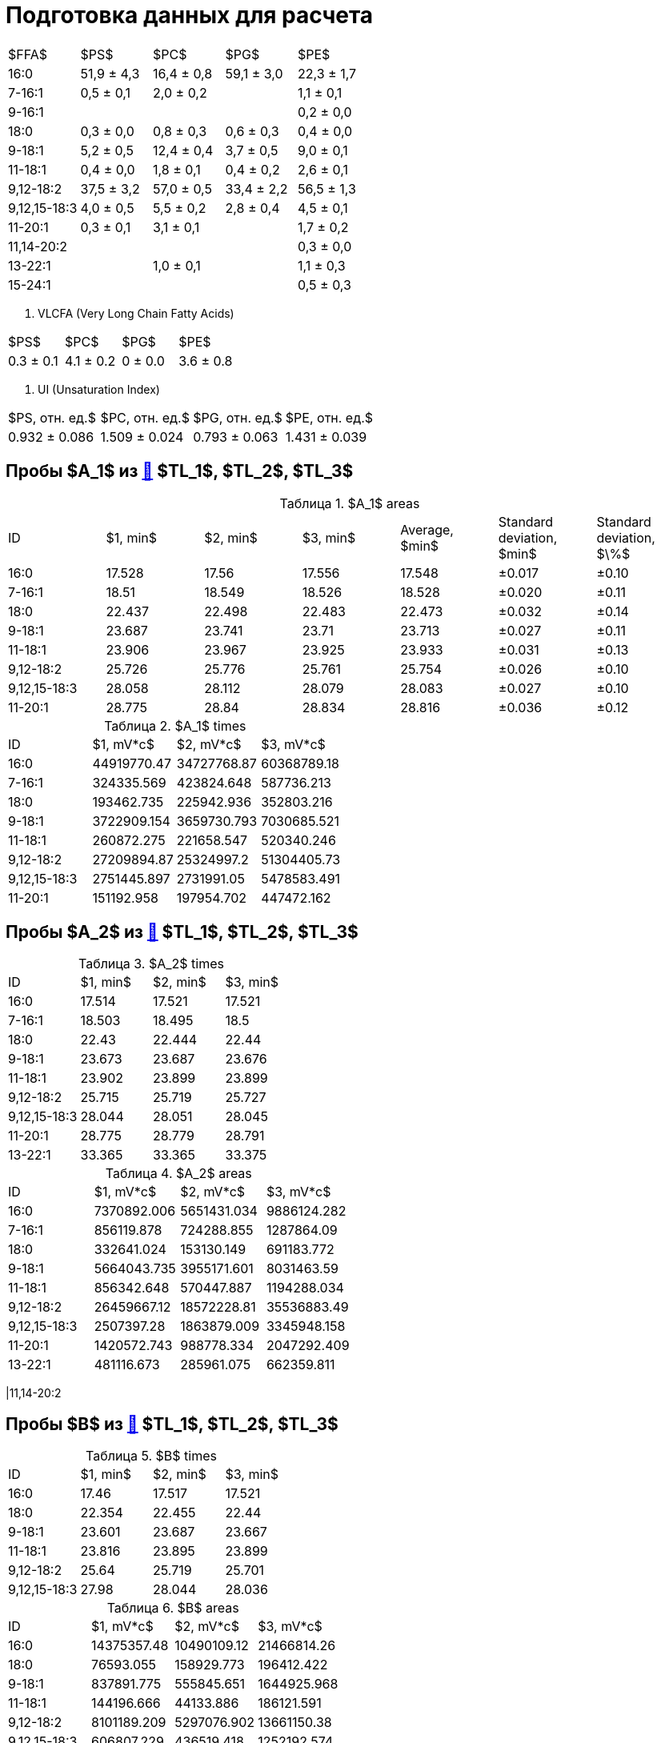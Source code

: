 = Подготовка данных для расчета
:figure-caption: Изображение
:figures-caption: Изображения
:nofooter:
:table-caption: Таблица
:table-details: Детали таблицы

[cols="5*", frame=all, grid=all]
|===
|$FFA$|$PS$|$PC$|$PG$|$PE$
|16:0|51,9 ± 4,3|16,4 ± 0,8|59,1 ± 3,0|22,3 ± 1,7
|7-16:1|0,5 ± 0,1|2,0 ± 0,2||1,1 ± 0,1
|9-16:1||||0,2 ± 0,0
|18:0|0,3 ± 0,0|0,8 ± 0,3|0,6 ± 0,3|0,4 ± 0,0
|9-18:1|5,2 ± 0,5|12,4 ± 0,4|3,7 ± 0,5|9,0 ± 0,1
|11-18:1|0,4 ± 0,0|1,8 ± 0,1|0,4 ± 0,2|2,6 ± 0,1
|9,12-18:2|37,5 ± 3,2|57,0 ± 0,5|33,4 ± 2,2|56,5 ± 1,3
|9,12,15-18:3|4,0 ± 0,5|5,5 ± 0,2|2,8 ± 0,4|4,5 ± 0,1
|11-20:1|0,3 ± 0,1|3,1 ± 0,1||1,7 ± 0,2
|11,14-20:2||||0,3 ± 0,0
|13-22:1||1,0 ± 0,1||1,1 ± 0,3
|15-24:1||||0,5 ± 0,3
|===

. VLCFA (Very Long Chain Fatty Acids)
[cols="4*", frame=all, grid=all]
|===
|$PS$|$PC$|$PG$|$PE$
|0.3 ± 0.1|4.1 ± 0.2|0 ± 0.0|3.6 ± 0.8
|===

. UI (Unsaturation Index)
[cols="4*", frame=all, grid=all]
|===
|$PS, отн. ед.$|$PC, отн. ед.$|$PG, отн. ед.$|$PE, отн. ед.$
|0.932 ± 0.086|1.509 ± 0.024|0.793 ± 0.063|1.431 ± 0.039
|===

== Пробы $A_1$ из xref:../2024-01-23/1.adoc#пробы-tl_1-tl_2-tl_3[🔗] $TL_1$, $TL_2$, $TL_3$

.$A_1$ areas
[cols="7*", frame=all, grid=all]
|===
|ID|$1, min$|$2, min$|$3, min$|Average, $min$|Standard deviation, $min$|Standard deviation, $\%$
|16:0|17.528|17.56|17.556|17.548|±0.017|±0.10
|7-16:1|18.51|18.549|18.526|18.528|±0.020|±0.11
|18:0|22.437|22.498|22.483|22.473|±0.032|±0.14
|9-18:1|23.687|23.741|23.71|23.713|±0.027|±0.11
|11-18:1|23.906|23.967|23.925|23.933|±0.031|±0.13
|9,12-18:2|25.726|25.776|25.761|25.754|±0.026|±0.10
|9,12,15-18:3|28.058|28.112|28.079|28.083|±0.027|±0.10
|11-20:1|28.775|28.84|28.834|28.816|±0.036|±0.12
|===

.$A_1$ times
[cols="4*", frame=all, grid=all]
|===
|ID|$1, mV*c$|$2, mV*c$|$3, mV*c$
|16:0|44919770.47|34727768.87|60368789.18
|7-16:1|324335.569|423824.648|587736.213
|18:0|193462.735|225942.936|352803.216
|9-18:1|3722909.154|3659730.793|7030685.521
|11-18:1|260872.275|221658.547|520340.246
|9,12-18:2|27209894.87|25324997.2|51304405.73
|9,12,15-18:3|2751445.897|2731991.05|5478583.491
|11-20:1|151192.958|197954.702|447472.162
|===

== Пробы $A_2$ из xref:../2024-01-23/1.adoc#пробы-tl_1-tl_2-tl_3[🔗] $TL_1$, $TL_2$, $TL_3$

.$A_2$ times
[cols="4*", frame=all, grid=all]
|===
|ID|$1, min$|$2, min$|$3, min$
|16:0|17.514|17.521|17.521
|7-16:1|18.503|18.495|18.5
|18:0|22.43|22.444|22.44
|9-18:1|23.673|23.687|23.676
|11-18:1|23.902|23.899|23.899
|9,12-18:2|25.715|25.719|25.727
|9,12,15-18:3|28.044|28.051|28.045
|11-20:1|28.775|28.779|28.791
|13-22:1|33.365|33.365|33.375
|===

.$A_2$ areas
[cols="4*", frame=all, grid=all]
|===
|ID|$1, mV*c$|$2, mV*c$|$3, mV*c$
|16:0|7370892.006|5651431.034|9886124.282
|7-16:1|856119.878|724288.855|1287864.09
|18:0|332641.024|153130.149|691183.772
|9-18:1|5664043.735|3955171.601|8031463.59
|11-18:1|856342.648|570447.887|1194288.034
|9,12-18:2|26459667.12|18572228.81|35536883.49
|9,12,15-18:3|2507397.28|1863879.009|3345948.158
|11-20:1|1420572.743|988778.334|2047292.409
|13-22:1|481116.673|285961.075|662359.811
|===

|11,14-20:2

== Пробы $B$ из xref:../2024-01-23/1.adoc#пробы-tl_1-tl_2-tl_3[🔗] $TL_1$, $TL_2$, $TL_3$

.$B$ times
[cols="4*", frame=all, grid=all]
|===
|ID|$1, min$|$2, min$|$3, min$
|16:0|17.46|17.517|17.521
|18:0|22.354|22.455|22.44
|9-18:1|23.601|23.687|23.667
|11-18:1|23.816|23.895|23.899
|9,12-18:2|25.64|25.719|25.701
|9,12,15-18:3|27.98|28.044|28.036
|===

.$B$ areas
[cols="4*", frame=all, grid=all]
|===
|ID|$1, mV*c$|$2, mV*c$|$3, mV*c$
|16:0|14375357.48|10490109.12|21466814.26
|18:0|76593.055|158929.773|196412.422
|9-18:1|837891.775|555845.651|1644925.968
|11-18:1|144196.666|44133.886|186121.591
|9,12-18:2|8101189.209|5297076.902|13661150.38
|9,12,15-18:3|606807.229|436519.418|1252192.574
|===

|7-16:1
|11-20:1
|11,14-20:2
|13-22:1

== Пробы $C$ из xref:../2024-01-23/1.adoc#пробы-tl_1-tl_2-tl_3[🔗] $TL_1$, $TL_2$, $TL_3$

.$C$ times
[cols="4*", frame=all, grid=all]
|===
|ID|$1, min$|$2, min$|$3, min$
|16:0|17.499|17.503|17.504
|7-16:1|18.481|18.477|18.474
|9-16:1|18.689|18.689|18.68
|18:0|22.408|22.422|22.405
|9-18:1|23.651|23.651|23.659
|11-18:1|23.873|23.881|23.873
|9,12-18:2|25.701|25.704|25.701
|9,12,15-18:3|28.012|28.023|28.01
|11-20:1|28.743|28.746|28.749
|11,14-20:2|30.581|30.584|30.577
|13-22:1|33.318|33.336|33.332
|15-24:1|37.421|37.442|37.444
|===

.$C$ areas
[cols="4*", frame=all, grid=all]
|===
|ID|$1, mV*c$|$2, mV*c$|$3, mV*c$
|16:0|18860955.68|16143248.89|23702936.37
|7-16:1|926416.916|787890.978|1146925.478
|9-16:1|132255.613|113482.884|255764.541
|18:0|358485.745|232971.911|431503.135
|9-18:1|8186435.11|6101689.808|9645640.1
|11-18:1|2258244.406|1813503.915|2672894.911
|9,12-18:2|52429204.97|36923628.06|61050003.29
|9,12,15-18:3|4050597.982|3057484.299|4762309.602
|11-20:1|1704113.985|1047217.456|1716058.68
|11,14-20:2|303658.761|218178.109|335747.957
|13-22:1|1255562.69|547872.661|1139430.808
|15-24:1|720993.039|144699.749|457820.301
|===

14:0
7,10,13-16:3